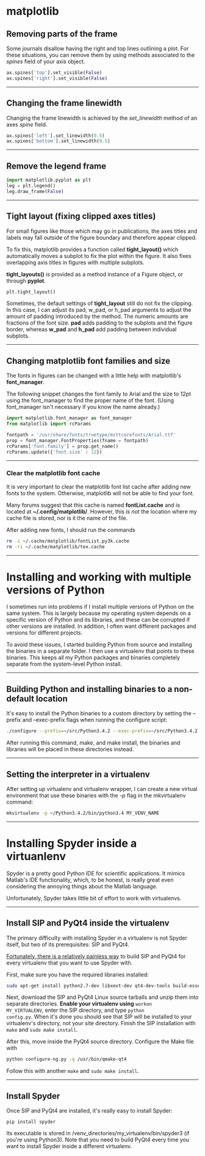 #+BEGIN_COMMENT
.. title: Scientific Python Notes
.. slug: scipy
.. date: 1/14/2015
.. tags: python
.. link:
.. description: Notes on using Python tools for scientific applications.
.. type: text
#+END_COMMENT
#+OPTIONS: toc:nil num:t ^:nil
#+TOC: headlines 3

* matplotlib

** Removing parts of the frame
   Some journals disallow having the right and top lines outlining a
   plot. For these situations, you can remove them by using methods
   associated to the /spines/ field of your axis object.

   #+BEGIN_SRC python
ax.spines['top'].set_visible(False)
ax.spines['right'].set_visible(False)
   #+END_SRC

-----

** Changing the frame linewidth
   Changing the frame linewidth is achieved by the /set_linewidth/
   method of an axes /spine/ field.

   #+BEGIN_SRC python
ax.spines['left'].set_linewidth(0.5)
ax.spines['bottom'].set_linewidth(0.5)
   #+END_SRC

-----

** Remove the legend frame
   #+BEGIN_SRC python
import matplotlib.pyplot as plt
leg = plt.legend()
leg.draw_frame(False)
   #+END_SRC

-----
** Tight layout (fixing clipped axes titles)
   For small figures like those which may go in publications, the axes
   titles and labels may fall outside of the figure boundary and
   therefore appear clipped.

   To fix this, matplotlib provides a function called *tight_layout()*
   which automatically moves a subplot to fix the plot within the
   figure. It also fixes overlapping axis titles in figures with
   multiple subplots.

   *tight_layouts()* is provided as a method instance of a Figure
   object, or through *pyplot*.

   #+BEGIN_SRC python
plt.tight_layout()
   #+END_SRC

   Sometimes, the default settings of *tight_layout* still do not fix
   the clipping. In this case, I can adjust its pad, w_pad, or h_pad
   arguments to adjust the amount of padding introduced by the
   method. The numeric amounts are fractions of the font size. *pad*
   adds padding to the subplots and the figure border, whereas *w_pad*
   and *h_pad* add padding between individual subplots.

-----

** Changing matplotlib font families and size
   The fonts in figures can be changed with a little help with
   matplotlib's *font_manager*.

   The following snippet changes the font family to Arial and the size
   to 12pt using the font_manager to find the proper name of the
   font. (Using font_manager isn't necessary if you know the name
   already.)

   #+BEGIN_SRC python
import matplotlib.font_manager as font_manager
from matplotlib import rcParams

fontpath = '/usr/share/fonts/truetype/msttcorefonts/Arial.ttf'
prop = font_manager.FontProperties(fname = fontpath)
rcParams['font.family'] = prop.get_name()
rcParams.update({'font.size' : 12})
   #+END_SRC

-----   

*** Clear the matplotlib font cache
    It is very important to clear the matplotlib font list cache after
    adding new fonts to the system. Otherwise, matplotlib will not be
    able to find your font.

    Many forums suggest that this cache is named *fontList.cache* and
    is located at *~/.config/matplotlib/*. However, this /is not/ the
    location where my cache file is stored, nor is it the name of the
    file.

    After adding new fonts, I should run the commands

    #+BEGIN_SRC sh
rm -i ~/.cache/matplotlib/fontList.py3k.cache
rm -ri ~/.cache/matplotlib/tex.cache
    #+END_SRC

-----

* Installing and working with multiple versions of Python
I sometimes run into problems if I install multiple versions of Python
on the same system. This is largely because my operating system
depends on a specific version of Python and its libraries, and these
can be corrupted if other versions are installed. In addition, I often
want different packages and versions for different projects.

To avoid these issues, I started building Python from source and
installing the binaries in a separate folder. I then use a virtualenv
that points to these binaries. This keeps all my Python packages and
binaries completely separate from the system-level Python install.

-----

** Building Python and installing binaries to a non-default location
   It's easy to install the Python binaries to a custom directory by
   setting the --prefix and --exec-prefix flags when running the
   configure script:

   #+BEGIN_SRC sh
./configure --prefix=~/src/Python3.4.2 --exec-prefix=~/src/Python3.4.2
   #+END_SRC

   After running this command, make, and make install, the binaries
   and libraries will be placed in these directories instead.

-----

** Setting the interpreter in a virtualenv
   After setting up virtualenv and virtualenv wrapper, I can create a
   new virtual environment that use these binaries with the /-p/ flag
   in the mkvirtualenv command:

   #+BEGIN_SRC sh
mkvirtualenv -p ~/Python3.4.2/bin/python3.4 MY_VENV_NAME
   #+END_SRC
-----

* Installing Spyder inside a virtuanlenv
Spyder is a pretty good Python IDE for scientific applications. It
mimics Matlab's IDE functionality, which, to be honest, is really
great even considering the annoying things about the Matlab language.

Unfortunately, Spyder takes little bit of effort to work with
virtualenvs.
-----

** Install SIP and PyQt4 inside the virtualenv
The primary difficulty with installing Spyder in a virtualenv is not
Spyder itself, but two of its prerequisites: SIP and PyQt4.

[[http://amyboyle.ninja/Python-Qt-and-virtualenv-in-linux/][Fortunately, there is a relatively painless way]] to build SIP and PyQt4
for every virtualenv that you want to use Spyder with.

First, make sure you have the required libraries installed:

#+BEGIN_SRC sh
sudo apt-get install python2.7-dev libxext-dev qt4-dev-tools build-essential
#+END_SRC

Next, download the SIP and PyQt4 Linux source tarballs and unzip them
into separate directories. *Enable your virtualenv using* =workon
MY_VIRTUALENV=, enter the SIP directory, and type =python
config.py=. When it's done you should see that SIP will be installed
to your virtualenv's directory, not your site directory. Finish the
SIP installation with =make= and =sudo make install=.

After this, move inside the PyQt4 source directory. Configure the Make
file with

#+BEGIN_SRC sh
python configure-ng.py -q /usr/bin/qmake-qt4
#+END_SRC

Follow this with another =make= and =sudo make install=.
-----

** Install Spyder
Once SIP and PyQt4 are installed, it's really easy to install Spyder:

#+BEGIN_SRC
pip install spyder
#+END_SRC

Its executable is stored in
/venv_directories/my_virtualenv/bin/spyder3 (if you're using
Python3). Note that you need to build PyQt4 every time you want to
install Spyder inside a different virtualenv.

